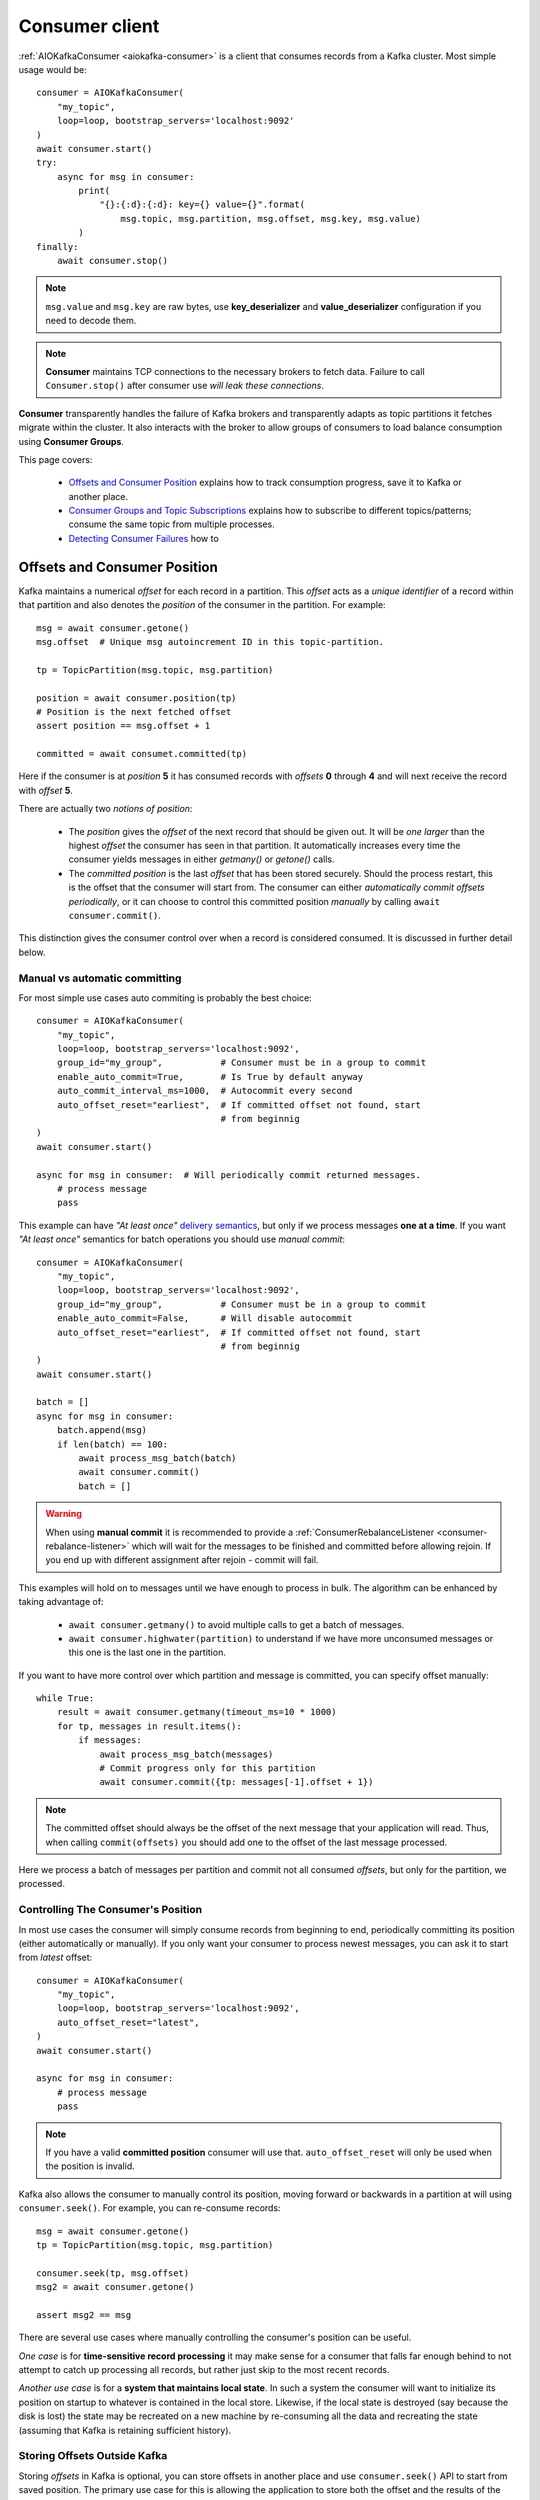 .. _consumer-usage:

Consumer client
===============

.. _delivery semantics: https://kafka.apache.org/documentation/#semantics

:ref:`AIOKafkaConsumer <aiokafka-consumer>` is a client that consumes records
from a Kafka cluster. Most simple usage would be::

    consumer = AIOKafkaConsumer(
        "my_topic",
        loop=loop, bootstrap_servers='localhost:9092'
    )
    await consumer.start()
    try:
        async for msg in consumer:
            print(
                "{}:{:d}:{:d}: key={} value={}".format(
                    msg.topic, msg.partition, msg.offset, msg.key, msg.value)
            )
    finally:
        await consumer.stop()

.. note:: ``msg.value`` and ``msg.key`` are raw bytes, use **key_deserializer**
  and **value_deserializer** configuration if you need to decode them. 

.. note:: **Consumer** maintains TCP connections to the necessary brokers to
  fetch data. Failure to call ``Consumer.stop()`` after consumer use `will 
  leak these connections`.

**Consumer** transparently handles the failure of Kafka brokers and
transparently adapts as topic partitions it fetches migrate within the
cluster. It also interacts with the broker to allow groups of consumers to load
balance consumption using **Consumer Groups**.

This page covers:

 * `Offsets and Consumer Position`_ explains how to track consumption progress,
   save it to Kafka or another place.
 * `Consumer Groups and Topic Subscriptions`_ explains how to subscribe to
   different topics/patterns; consume the same topic from multiple processes.
 * `Detecting Consumer Failures`_ how to 


.. _offset_and_position:

Offsets and Consumer Position
-----------------------------

Kafka maintains a numerical *offset* for each record in a partition. This 
*offset* acts as a `unique identifier` of a record within that partition and
also denotes the *position* of the consumer in the partition. For example::

    msg = await consumer.getone()
    msg.offset  # Unique msg autoincrement ID in this topic-partition.

    tp = TopicPartition(msg.topic, msg.partition)

    position = await consumer.position(tp)
    # Position is the next fetched offset
    assert position == msg.offset + 1

    committed = await consumet.committed(tp)

Here if the consumer is at *position* **5** it has consumed records with 
*offsets* **0** through **4** and will next receive the record with 
*offset* **5**.

There are actually two *notions of position*:

 * The *position* gives the *offset* of the next record that should be given
   out. It will be `one larger` than the highest *offset* the consumer
   has seen in that partition. It automatically increases every time the
   consumer yields messages in either `getmany()` or `getone()` calls.
 * The *committed position* is the last *offset* that has been stored securely.
   Should the process restart, this is the offset that the consumer will start
   from. The consumer can either `automatically commit offsets periodically`,
   or it can choose to control this committed position `manually` by calling
   ``await consumer.commit()``.

This distinction gives the consumer control over when a record is considered
consumed. It is discussed in further detail below.


Manual vs automatic committing
^^^^^^^^^^^^^^^^^^^^^^^^^^^^^^

For most simple use cases auto commiting is probably the best choice::

    consumer = AIOKafkaConsumer(
        "my_topic",
        loop=loop, bootstrap_servers='localhost:9092',
        group_id="my_group",           # Consumer must be in a group to commit
        enable_auto_commit=True,       # Is True by default anyway
        auto_commit_interval_ms=1000,  # Autocommit every second
        auto_offset_reset="earliest",  # If committed offset not found, start
                                       # from beginnig
    )
    await consumer.start()

    async for msg in consumer:  # Will periodically commit returned messages.
        # process message
        pass

This example can have `"At least once"` `delivery semantics`_, but only if we
process messages **one at a time**. If you want `"At least once"` semantics for
batch operations you should use *manual commit*::

    consumer = AIOKafkaConsumer(
        "my_topic",
        loop=loop, bootstrap_servers='localhost:9092',
        group_id="my_group",           # Consumer must be in a group to commit
        enable_auto_commit=False,      # Will disable autocommit
        auto_offset_reset="earliest",  # If committed offset not found, start
                                       # from beginnig
    )
    await consumer.start()

    batch = []
    async for msg in consumer:
        batch.append(msg)
        if len(batch) == 100:
            await process_msg_batch(batch)
            await consumer.commit()
            batch = []

.. warning:: When using **manual commit** it is recommended to provide a
  :ref:`ConsumerRebalanceListener <consumer-rebalance-listener>` which will
  wait for the messages to be finished and committed before allowing rejoin.
  If you end up with different assignment after rejoin - commit will fail.

This examples will hold on to messages until we have enough to process in
bulk. The algorithm can be enhanced by taking advantage of:

  * ``await consumer.getmany()`` to avoid multiple calls to get a batch of 
    messages.
  * ``await consumer.highwater(partition)`` to understand if we have more
    unconsumed messages or this one is the last one in the partition.

If you want to have more control over which partition and message is
committed, you can specify offset manually::

    while True:
        result = await consumer.getmany(timeout_ms=10 * 1000)
        for tp, messages in result.items():
            if messages:
                await process_msg_batch(messages)
                # Commit progress only for this partition
                await consumer.commit({tp: messages[-1].offset + 1})

.. note:: The committed offset should always be the offset of the next message
  that your application will read. Thus, when calling ``commit(offsets)`` you
  should add one to the offset of the last message processed.

Here we process a batch of messages per partition and commit not all consumed
*offsets*, but only for the partition, we processed.


Controlling The Consumer's Position
^^^^^^^^^^^^^^^^^^^^^^^^^^^^^^^^^^^

In most use cases the consumer will simply consume records from beginning to
end, periodically committing its position (either automatically or manually).
If you only want your consumer to process newest messages, you can ask it to
start from `latest` offset::

    consumer = AIOKafkaConsumer(
        "my_topic",
        loop=loop, bootstrap_servers='localhost:9092',
        auto_offset_reset="latest",
    )
    await consumer.start()

    async for msg in consumer:
        # process message
        pass

.. note:: If you have a valid **committed position** consumer will use that.
  ``auto_offset_reset`` will only be used when the position is invalid.

Kafka also allows the consumer to manually control its position, moving
forward or backwards in a partition at will using ``consumer.seek()``.
For example, you can re-consume records::

    msg = await consumer.getone()
    tp = TopicPartition(msg.topic, msg.partition)

    consumer.seek(tp, msg.offset)
    msg2 = await consumer.getone()

    assert msg2 == msg

There are several use cases where manually controlling the consumer's position
can be useful.

*One case* is for **time-sensitive record processing** it may make sense for a
consumer that falls far enough behind to not attempt to catch up processing all
records, but rather just skip to the most recent records.

*Another use case* is for a **system that maintains local state**. In such a
system the consumer will want to initialize its position on startup to
whatever is contained in the local store. Likewise, if the local state is 
destroyed (say because the disk is lost) the state may be recreated on a new
machine by re-consuming all the data and recreating the state (assuming that 
Kafka is retaining sufficient history).


Storing Offsets Outside Kafka
^^^^^^^^^^^^^^^^^^^^^^^^^^^^^

Storing *offsets* in Kafka is optional, you can store offsets in another place
and use ``consumer.seek()`` API to start from saved position. The primary use
case for this is allowing the application to store both the offset and the
results of the consumption in the same system in a way that both the results
and offsets are stored atomically. For example, if we save aggregated by `key`
counts in Redis::

    import json
    from collections import Counter

    redis = await aioredis.create_redis(("localhost", 6379))
    REDIS_HASH_KEY = "aggregated_count:my_topic:0"

    tp = TopicPartition("my_topic", 0)
    consumer = AIOKafkaConsumer(
        loop=loop, bootstrap_servers='localhost:9092',
        enable_auto_commit=False,
    )
    await consumer.start()
    consumer.assign([tp])

    # Load initial state of aggregation and last processed offset
    offset = -1
    counts = Counter()
    initial_counts = await redis.hgetall(REDIS_HASH_KEY, encoding="utf-8")
    for key, state in initial_counts.items():
        state = json.loads(state)
        offset = max([offset, state['offset']])
        counts[key] = state['count']

    # Same as with manual commit, you need to fetch next message, so +1
    consumer.seek(tp, offset + 1)

    async for msg in consumer:
        key = msg.key.decode("utf-8")
        counts[key] += 1
        value = json.dumps({
            "count": counts[key],
            "offset": msg.offset
        })
        await redis.hset(REDIS_HASH_KEY, key, value)

So to save results outside of Kafka you need to:

* Configure enable.auto.commit=false
* Use the offset provided with each ConsumerRecord to save your position
* On restart restore the position of the consumer using ``consumer.seek()``

This is not always possible, but when it is it will make the consumption fully
atomic and give "exactly once" semantics that are stronger than the default
"at-least once" semantics you get with Kafka's offset commit functionality.

This type of usage is simplest when the partition assignment is also done
manually (like we did above). If the partition assignment is done automatically
special care is needed to handle the case where partition assignments change.


Consumer Groups and Topic Subscriptions
---------------------------------------

Kafka uses the concept of **Consumer Groups** to allow a pool of processes to
divide the work of consuming and processing records. These processes can either
be running on the same machine or they can be distributed over many machines to
provide scalability and fault tolerance for processing. 

All **Consumer** instances sharing the same ``group_id`` will be part of the
same **Consumer Group**::

    # Process 1
    consumer = AIOKafkaConsumer(
        "my_topic", loop=loop, bootstrap_servers='localhost:9092',
        group_id="MyGreatConsumerGroup"  # This will enable Consumer Groups
    )
    await consumer.start()
    async for msg in consumer:
        print("Process %s consumed msg from partition %s" % (
              os.getpid(), msg.partition))

    # Process 2
    consumer2 = AIOKafkaConsumer(
        "my_topic", loop=loop, bootstrap_servers='localhost:9092',
        group_id="MyGreatConsumerGroup"  # This will enable Consumer Groups
    )
    await consumer2.start()
    async for msg in consumer2:
        print("Process %s consumed msg from partition %s" % (
              os.getpid(), msg.partition))


Each consumer in a group can dynamically set the list of topics it wants to
subscribe to through ``consumer.subscribe(...)`` call. Kafka will deliver each
message in the subscribed topics to only one of the processes in each consumer
group. This is achieved by balancing the *partitions* between all members in
the consumer group so that **each partition is assigned to exactly one
consumer** in the group. So if there is a topic with *four* partitions and a
consumer group with *two* processes, each process would consume from *two*
partitions.

Membership in a consumer group is maintained dynamically: if a process fails, 
the partitions assigned to it `will be reassigned to other consumers` in the 
same group. Similarly, if a new consumer joins the group, partitions will be 
`moved from existing consumers to the new one`. This is known as **rebalancing 
the group**.

.. note:: Conceptually you can think of a **Consumer Group** as being a `single 
   logical subscriber` that happens to be made up of multiple processes.

In addition, when group reassignment happens automatically, consumers can be
notified through a ``ConsumerRebalanceListener``, which allows them to finish
necessary application-level logic such as state cleanup, manual offset commits,
etc. See :meth:`aiokafka.AIOKafkaConsumer.subscribe` docs for more details.

For more information on how **Consumer Groups** are organized see 
`Official Kafka Docs <https://kafka.apache.org/documentation/#intro_consumers>`_.


Topic subscription by pattern
^^^^^^^^^^^^^^^^^^^^^^^^^^^^^

**Consumer** performs periodic metadata refreshes in the background and will
notice when new partitions are added to one of the subscribed topics or when a
new topic matching a *subscribed regex* is created. For example::

    consumer = AIOKafkaConsumer(
        loop=loop, bootstrap_servers='localhost:9092',
        metadata_max_age_ms=30000,  # This controlls the polling interval
    )
    await consumer.start()
    consumer.subscribe(pattern="^MyGreatTopic-.*$")

    async for msg in consumer:  # Will detect metadata changes
        print("Consumed msg %s %s %s" % (msg.topic, msg.partition, msg.value))

Here **Consumer** will automatically detect new topics like ``MyGreatTopic-1``
or ``MyGreatTopic-2`` and start consuming them.

If you use **Consumer Groups** the group's *Leader* will trigger a 
**group rebalance** when it notices metadata changes. It's because only the
*Leader* has full knowledge of which topics are assigned to the group.


Manual partition assignment
^^^^^^^^^^^^^^^^^^^^^^^^^^^

It is also possible for the consumer to manually assign specific partitions 
using ``assign([tp1, tp2])``. In this case, dynamic partition assignment and
consumer group coordination will be disabled. For example::

    consumer = AIOKafkaConsumer(
        loop=loop, bootstrap_servers='localhost:9092'
    )
    tp1 = TopicPartition("my_topic", 1)
    tp2 = TopicPartition("my_topic", 2)
    consumer.assign([tp1, tp2])

    async for msg in consumer:
        print("Consumed msg %s %s %s", msg.topic, msg.partition, msg.value)

``group_id`` can still be used for committing position, but be careful to 
avoid **collisions** with multiple instances sharing the same group.

It is not possible to mix manual partition assignment ``consumer.assign()`` 
and topic subscription ``consumer.subscribe()``. An attempt to do so will
result in an ``IllegalStateError``.


Consumption Flow Control
^^^^^^^^^^^^^^^^^^^^^^^^

By default Consumer will fetch from all partitions, effectively giving these
partitions the same priority. However in some cases, you would want for some
partitions to have higher priority (say they have more lag and you want to
catch up). For example::

    consumer = AIOKafkaConsumer("my_topic", ...)

    partitions = []  # Fetch all partitions on first request
    while True:
        msgs = await consumer.getmany(*partitions)
        # process messages
        await process_messages(msgs)

        # Prioritize partitions, that lag behind.
        partitions = []
        for partition in consumer.assignment():
            highwater = consumer.highwater(partition)
            position = await consumer.position(partition)
            lag = highwater - position
            if lag > LAG_THRESHOLD:
                partitions.append(partition)

.. note:: This interface differs from `pause()`/`resume()` interface of 
  `kafka-python` and Java clients.

Here we will consume all partitions if they do not lag behind, but if some
go above a certain *threshold*, we will consume them to catch up. This can
very well be used in a case where some consumer died and this consumer took
over its partitions, that are now lagging behind.

Some things to note about it:

* There may be a slight **pause in consumption** if you change the partitions
  you are fetching. This can happen when Consumer requests a fetch for
  partitions that have no data available. Consider setting a relatively low
  ``fetch_max_wait_ms`` to avoid this.
* The ``async for`` interface can not be used with explicit partition
  filtering, just use ``consumer.getone()`` instead.


Detecting Consumer Failures
---------------------------

People who worked with ``kafka-python`` or Java Client probably know that
the ``poll()`` API is designed to ensure liveness of a **Consumer Group**. In
other words, Consumer will only be considered alive if it consumes messages.
It's not the same for ``aiokafka``, for more details read 
:ref:`Difference between aiokafka and kafka-python <kafka_python_difference>`.

``aiokafka`` will join the group on ``consumer.start()`` and will send
heartbeats in the background even if the consumer makes no progress. It will
also commit offsets in autocommit mode strictly by time in the background.
